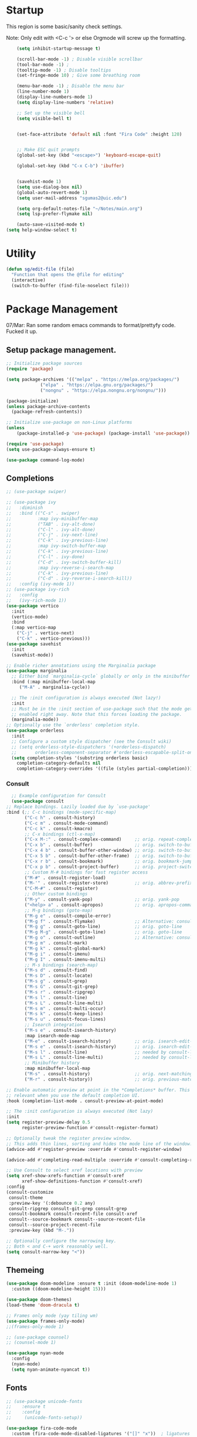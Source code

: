 
#+STARTUP: overview

* Startup

This region is some basic/sanity check settings.

Note: Only edit with <C-c '> or else Orgmode will screw up the formatting.
  #+BEGIN_SRC emacs-lisp
    (setq inhibit-startup-message t)

    (scroll-bar-mode -1) ; Disable visible scrollbar
    (tool-bar-mode -1) ;
    (tooltip-mode -1) ; Disable tooltips
    (set-fringe-mode 10) ; Give some breathing room

    (menu-bar-mode -1) ; Disable the menu bar
    (line-number-mode 1)
    (display-line-numbers-mode 1)
    (setq display-line-numbers 'relative)

    ;; Set up the visible bell
    (setq visible-bell t)


    (set-face-attribute 'default nil :font "Fira Code" :height 120)


    ;; Make ESC quit prompts
    (global-set-key (kbd "<escape>") 'keyboard-escape-quit)

    (global-set-key (kbd "C-x C-b") 'ibuffer)


    (savehist-mode 1)
    (setq use-dialog-box nil)
    (global-auto-revert-mode 1)
    (setq user-mail-address "sgumas2@uic.edu")

    (setq org-default-notes-file "~/Notes/main.org")
    (setq lsp-prefer-flymake nil)

    (auto-save-visited-mode t)
(setq help-window-select t)
  #+END_SRC

* Utility

#+BEGIN_SRC emacs-lisp
  (defun sg/edit-file (file)
    "Function that opens the @file for editing"
    (interactive)
    (switch-to-buffer (find-file-noselect file)))
#+END_SRC
* Package Management

07/Mar: Ran some random emacs commands to format/prettyfy code. Fucked it up.

** Setup package management.
#+BEGIN_SRC emacs-lisp
  ;; Initialize package sources
  (require 'package)

  (setq package-archives '(("melpa" . "https://melpa.org/packages/")
			   ("elpa" . "https://elpa.gnu.org/packages/")
			   ("nongnu" . "https://elpa.nongnu.org/nongnu/")))

  (package-initialize)
  (unless package-archive-contents
    (package-refresh-contents))

  ;; Initialize use-package on non-Linux platforms
  (unless
      (package-installed-p 'use-package) (package-install 'use-package))

  (require 'use-package)
  (setq use-package-always-ensure t)

  (use-package command-log-mode)
#+END_SRC

** Completions
   #+BEGIN_SRC emacs-lisp
     ;; (use-package swiper)

     ;; (use-package ivy
     ;;   :diminish
     ;;   :bind (("C-s" . swiper)
     ;;          :map ivy-minibuffer-map
     ;;          ("TAB" . ivy-alt-done)
     ;;          ("C-l" . ivy-alt-done)
     ;;          ("C-j" . ivy-next-line)
     ;;          ("C-k" . ivy-previous-line)
     ;;          :map ivy-switch-buffer-map
     ;;          ("C-k" . ivy-previous-line)
     ;;          ("C-l" . ivy-done)
     ;;          ("C-d" . ivy-switch-buffer-kill)
     ;;          :map ivy-reverse-i-search-map
     ;;          ("C-k" . ivy-previous-line)
     ;;          ("C-d" . ivy-reverse-i-search-kill))
     ;;   :config (ivy-mode 1))
     ;; (use-package ivy-rich
     ;;   :config
     ;;   (ivy-rich-mode 1))
     (use-package vertico
       :init
       (vertico-mode)
       :bind
       (:map vertico-map
	     ("C-j" . vertico-next)
	     ("C-k" . vertico-previous)))
     (use-package savehist
       :init
       (savehist-mode))

     ;; Enable richer annotations using the Marginalia package
     (use-package marginalia
       ;; Either bind `marginalia-cycle` globally or only in the minibuffer
       :bind (:map minibuffer-local-map
	      ("M-A" . marginalia-cycle))

       ;; The :init configuration is always executed (Not lazy!)
       :init
       ;; Must be in the :init section of use-package such that the mode gets
       ;; enabled right away. Note that this forces loading the package.
       (marginalia-mode))
     ;; Optionally use the `orderless' completion style.
     (use-package orderless
       :init
       ;; Configure a custom style dispatcher (see the Consult wiki)
       ;; (setq orderless-style-dispatchers '(+orderless-dispatch)
       ;;       orderless-component-separator #'orderless-escapable-split-on-space)
       (setq completion-styles '(substring orderless basic)
	     completion-category-defaults nil
	     completion-category-overrides '((file (styles partial-completion)))))
#+END_SRC
*** Consult
    #+BEGIN_SRC emacs-lisp
      ;; Example configuration for Consult
      (use-package consult
	;; Replace bindings. Lazily loaded due by `use-package'
	:bind (;; C-c bindings (mode-specific-map)
	       ("C-c h" . consult-history)
	       ("C-c m" . consult-mode-command)
	       ("C-c k" . consult-kmacro)
	       ;; C-x bindings (ctl-x-map)
	       ("C-x M-:" . consult-complex-command)     ;; orig. repeat-complex-command
	       ("C-x b" . consult-buffer)                ;; orig. switch-to-buffer
	       ("C-x 4 b" . consult-buffer-other-window) ;; orig. switch-to-buffer-other-window
	       ("C-x 5 b" . consult-buffer-other-frame)  ;; orig. switch-to-buffer-other-frame
	       ("C-x r b" . consult-bookmark)            ;; orig. bookmark-jump
	       ("C-x p b" . consult-project-buffer)      ;; orig. project-switch-to-buffer
	       ;; Custom M-# bindings for fast register access
	       ("M-#" . consult-register-load)
	       ("M-'" . consult-register-store)          ;; orig. abbrev-prefix-mark (unrelated)
	       ("C-M-#" . consult-register)
	       ;; Other custom bindings
	       ("M-y" . consult-yank-pop)                ;; orig. yank-pop
	       ("<help> a" . consult-apropos)            ;; orig. apropos-command
	       ;; M-g bindings (goto-map)
	       ("M-g e" . consult-compile-error)
	       ("M-g f" . consult-flymake)               ;; Alternative: consult-flycheck
	       ("M-g g" . consult-goto-line)             ;; orig. goto-line
	       ("M-g M-g" . consult-goto-line)           ;; orig. goto-line
	       ("M-g o" . consult-outline)               ;; Alternative: consult-org-heading
	       ("M-g m" . consult-mark)
	       ("M-g k" . consult-global-mark)
	       ("M-g i" . consult-imenu)
	       ("M-g I" . consult-imenu-multi)
	       ;; M-s bindings (search-map)
	       ("M-s d" . consult-find)
	       ("M-s D" . consult-locate)
	       ("M-s g" . consult-grep)
	       ("M-s G" . consult-git-grep)
	       ("M-s r" . consult-ripgrep)
	       ("M-s l" . consult-line)
	       ("M-s L" . consult-line-multi)
	       ("M-s m" . consult-multi-occur)
	       ("M-s k" . consult-keep-lines)
	       ("M-s u" . consult-focus-lines)
	       ;; Isearch integration
	       ("M-s e" . consult-isearch-history)
	       :map isearch-mode-map
	       ("M-e" . consult-isearch-history)         ;; orig. isearch-edit-string
	       ("M-s e" . consult-isearch-history)       ;; orig. isearch-edit-string
	       ("M-s l" . consult-line)                  ;; needed by consult-line to detect isearch
	       ("M-s L" . consult-line-multi)            ;; needed by consult-line to detect isearch
	       ;; Minibuffer history
	       :map minibuffer-local-map
	       ("M-s" . consult-history)                 ;; orig. next-matching-history-element
	       ("M-r" . consult-history))                ;; orig. previous-matching-history-element

	;; Enable automatic preview at point in the *Completions* buffer. This is
	;; relevant when you use the default completion UI.
	:hook (completion-list-mode . consult-preview-at-point-mode)

	;; The :init configuration is always executed (Not lazy)
	:init
	(setq register-preview-delay 0.5
	      register-preview-function #'consult-register-format)

	;; Optionally tweak the register preview window.
	;; This adds thin lines, sorting and hides the mode line of the window.
	(advice-add #'register-preview :override #'consult-register-window)

	(advice-add #'completing-read-multiple :override #'consult-completing-read-multiple)

	;; Use Consult to select xref locations with preview
	(setq xref-show-xrefs-function #'consult-xref
	      xref-show-definitions-function #'consult-xref)
	:config
	(consult-customize
	 consult-theme
	 :preview-key '(:debounce 0.2 any)
	 consult-ripgrep consult-git-grep consult-grep
	 consult-bookmark consult-recent-file consult-xref
	 consult--source-bookmark consult--source-recent-file
	 consult--source-project-recent-file
	 :preview-key (kbd "M-."))

	;; Optionally configure the narrowing key.
	;; Both < and C-+ work reasonably well.
	(setq consult-narrow-key "<"))

    #+END_SRC 
** Themeing
  #+BEGIN_SRC emacs-lisp 
    (use-package doom-modeline :ensure t :init (doom-modeline-mode 1)
      :custom ((doom-modeline-height 15)))

    (use-package doom-themes)
    (load-theme 'doom-dracula t)

    ;; Frames only mode (yay tiling wm)
    (use-package frames-only-mode)
    ;;(frames-only-mode 1)

    ;; (use-package counsel)
    ;; (counsel-mode 1)

    (use-package nyan-mode
      :config
      (nyan-mode)
      (setq nyan-animate-nyancat t))
#+END_SRC

** Fonts
   #+BEGIN_SRC emacs-lisp
     ;; (use-package unicode-fonts
     ;;    :ensure t
     ;;    :config
     ;;     (unicode-fonts-setup))

     (use-package fira-code-mode
       :custom (fira-code-mode-disabled-ligatures '("[]" "x"))  ; ligatures you don't want
       :hook prog-mode-hook)                                         ; mode to enable fira-code-mode in

     (use-package emojify
       :hook (after-init . global-emojify-mode))
#+END_SRC

** Misc
   #+BEGIN_SRC emacs-lisp
     (use-package dockerfile-mode
       :config
       (add-to-list 'auto-mode-alist '("Dockerfile\\'" . dockerfile-mode)))

     (use-package yaml-mode)

     (use-package highlight-indentation)

     (use-package magit)

     (use-package hydra)

     (use-package which-key
       :config
       (setq which-key-idle-delay 0.2)
       (which-key-mode 1))
     (setq org-src-tab-acts-natively t)

     (use-package eterm-256color
       :hook (term-mode . eterm-256color-mode))

     (use-package vterm
       :commands vterm)

     (use-package company
       :config
       (global-company-mode 1)
       :bind
       (("M-TAB" . company-complete)))

     (use-package company-shell
       :after company
       :config
       (add-to-list 'company-backends 'company-shell))
#+END_SRC
* Evil

Embrace VIM.
#+BEGIN_SRC emacs-lisp
  (use-package evil
    :init
    (setq evil-want-integration t)
    (setq evil-want-keybinding nil)
    (setq evil-want-C-u-scroll t)
    :config
    (evil-mode 1))

  (use-package evil-collection
    :after evil
    :config
    (evil-collection-init))

#+END_SRC

* Email
#+BEGIN_SRC emacs-lisp
  (use-package mu4e
    :ensure nil


    :config

    (setq mu4e-change-filenames-when-moving t)

    (setq mu4e-update-interval (* 24 (* 60 60)))
    (setq mu4e-get-mail-command "mbsync -a")

    (setq mu4e-maildir "~/.mail")

    (setq mu4e-drafts-folder "/unimail/[Gmail]/Drafts")
    (setq mu4e-sent-folder "/unimail/[Gmail]/Sent Mail")
    (setq mu4e-refile-folder "/unimail/[Gmail]/All Mail")
    (setq mu4e-trash-folder "/unimail/[Gmail]/Trash"))

  (use-package notmuch)

  (setq send-mail-function 'sendmail-send-it)
#+END_SRC
* LSP IntelliSense

#+BEGIN_SRC emacs-lisp
  (use-package lsp-mode
    :commands lsp
    :hook (prog-mode-hook . lsp))
  (use-package lsp-ui
    :commands lsp-ui-mode
    :hook (prog-mode-hook . lsp-ui-mode))

  (use-package projectile
    :ensure t
    :init
    (projectile-mode +1)
    :bind (:map projectile-mode-map))

  ;;    (define-key projectile-mode-map (kbd "SPC p") 'projectile-command-map)

  ;; (use-package counsel-projectile)
  (use-package clang-format
    :config
    (setq clang-format-style "file")
    (setq clang-format-fallback-style "Google")
    :hook
    (c-or-c++-mode . lsp))

  (use-package rainbow-delimiters
    :init
    (rainbow-delimiters-mode))

  (use-package smartparens
    :ensure t
    :config
    (setq sp-show-pair-from-inside nil)
    (require 'smartparens-config)
    :init
    (smartparens-global-mode)
    :diminish smartparens-mode)

  (use-package evil-nerd-commenter
    :config
    (evilnc-default-hotkeys))

  (use-package dap-mode
    :after lsp
    :config
    (require 'dap-gdb-lldb)
    (require 'dap-cpptools)
    (add-hook 'dap-stopped-hook
	      (lambda (arg) (call-interactively #'dap-hydra)))
    (setq dap-auto-configure-features '(sessions locals controls tooltip))
    (dap-register-debug-template "CPP GDB"
				 (list :type "gdb"
				       :request "launch"
				       :name "GDB::Run")))
  (use-package slime
    :config
    (setq inferior-lisp-program "sbcl"))
#+END_SRC
* Org
** Config
#+BEGIN_SRC emacs-lisp
  (defun my-just-one-space ()
    (interactive)
    (if (org-at-table-p)
	(org-table-blank-field)
      (just-one-space)))

  (use-package org
    :ensure t
    :bind (:map org-mode-map ("C-c SPC" . my-just-one-space))
    :custom
    (org-todo-keyword-faces
     '(("TODO" . org-warning)
       ("IN-PROG" . "green")
       ("DONE" . "black")
       ("NEXT" . "blue")))
    :config
    (add-hook 'org-mode-hook '(lambda ()
				(setq org-id-link-to-org-use-id t))))
  (use-package evil-org
    :ensure t
    :after org
    :hook (org-mode . (lambda () evil-org-mode))
    :config
    (require 'evil-org-agenda)
    (evil-org-agenda-set-keys))
  (use-package org-contrib)
  (use-package org-bullets)
  (use-package gnuplot :ensure t)
  (require 'org)

  (defun my/auto-call-fill-paragraph-for-org-mode ()
    "Call two modes to automatically call fill-paragraph for you."
    (visual-line-mode))

  (add-hook 'org-mode-hook 'my/auto-call-fill-paragraph-for-org-mode)
  (add-hook 'org-mode-hook 'org-bullets-mode)

  (setq org-hide-leading-stars t)

  (setq org-startup-with-inline-images t)

  (setq  org-log-into-drawer t)

  (setq org-log-done 'time)

  (setq org-export-backends '(ascii beamer html texinfo latex))

  (setq  org-bullets-bullet-list '("◉" "◎" "♠" "○" "►" "◇"))

  (use-package writeroom-mode)
#+END_SRC
** Notes and Capture
#+BEGIN_SRC emacs-lisp
  (setq org-directory "~/SyncNext/Notes")
  (setq org-default-notes-file (concat org-directory "/main.org"))
  (setq org-capture-templates
	'(("t" "Todo" entry (file+headline org-default-notes-file "Captured Tasks")
	   "* TODO %?\n  %i\n  %a")
	  ("j" "Journal" entry (file+datetree (concat org-directory "/journal.org")
	   "* %?\nEntered on %U\n  %i\n  %a"))))
  (setq org-todo-keywords
	'((sequence "TODO(t)" "NEXT(n)" "IN-PROG(i)" "|" "DONE(d)" "WONT-DO")))
  (setq org-agenda-files "")
  (setq org-agenda-files (list org-default-notes-file))
#+END_SRC
** Use Org-Roam - Note taking/mind mapping system
:PROPERTIES:
:ID:       f7c14ce1-21b1-44d7-a79d-c51cdf23a6f7
:END:

    #+BEGIN_SRC emacs-lisp
      (use-package org-roam
	  :config
	  (setq org-roam-directory "~/SyncNext/Notes")
	  (org-roam-db-autosync-mode)
      (setq org-roam-capture-templates
	    '(("m" "main" plain
	       "%?"
	       :if-new (file+head "main/${slug}.org"
				  "#+title: ${title}\n")
	       :immediate-finish t
	       :unnarrowed t)
	      ("r" "reference" plain "%?"
	       :if-new
	       (file+head "reference/${title}.org" "#+title: ${title}\n")
	       :immediate-finish t
	       :unnarrowed t)
	      ("a" "article" plain "%?"
	       :if-new
	       (file+head "articles/${title}.org" "#+title: ${title}\n#+filetags: :article:\n")
	       :immediate-finish t
	       :unnarrowed t))))
    #+END_SRC 

* LaTeX
  #+BEGIN_SRC emacs-lisp
    (use-package tex
      :ensure auctex
      :config 	
      (setq TeX-auto-save t)
      (setq TeX-parse-self t))
  #+END_SRC
* TODO Keybinds
  
Quality of life key binds.
#+BEGIN_SRC emacs-lisp
  (use-package general
    :config
    (general-create-definer sg/leader-bind
      :prefix "SPC"))

  (defun sg/edit-config ()
    "Edit configuration.org"
    (interactive)
    (sg/edit-file "~/.config/emacs-vanilla/configuration.org"))

  (defun sg/show-mu4e-shortcuts ()
    "Show Help for Evil collection for Mu4e"
    (interactive)
    (with-output-to-temp-buffer "tmphlp"
      (set-buffer "tmphlp")
      (insert-file-contents "~/.config/emacs-vanilla/mu4ehelp.org")))

  (sg/leader-bind
    :keymaps '(normal emacs visual)
    "c" '(:ignore t :which-key "Configs")
    "cc" #'(lambda nil
	     (interactive)
	     (sg/edit-file "~/.config/emacs-vanilla/configuration.org")
	     :which-key "Edit Config")
    "cm" '(sg/show-mu4e-shortcuts :which-key "Mu4e evil help")
    "m" '(:ignore t :wk "Email")
    "mm" 'mu4e
    "s" '(:ignore t :wk "Shortcuts")
    "st" '(vterm :wk "VTerm")
    "p" '(projectile-command-map :wk "Projectile")
    "w" '(:ignore t :wk "Window Management")
    "wl" 'evil-window-right
    "wh" 'evil-window-left
    "wj" 'evil-window-down
    "wk" 'evil-window-up
    "wL" 'evil-window-vsplit
    "wJ" 'evil-window-split
    "wd" 'evil-window-delete
    "wD" 'delete-other-windows
    "g" '(:ignore t :wk "GDB")
    "gm" 'gdb-many-windows
    "gg" 'gdb
    "gb" 'gud-break
    "gr" 'gud-run
    "gn" 'gud-next
    "gs" 'gud-step
    "gd" 'dap-hydra
    "l" '(display-line-numbers-mode :wk Toggle Line numbers)
    "o" '(:ignore t :wk "Org Globals")
    "oo" '(org-capture :wk "Capture")
    "oa" '(org-agenda :wk "Agenda")
    "on" #'(lambda ()
	     (interactive)
	     (sg/edit-file org-default-notes-file)
	     :wk "Open Notes File")
    "b" '(:ignore t :wk "Buffers")
    "bb" 'consult-buffer
    "SPC" 'clang-format-buffer
    ) 

	;;; I guess dap-mode is really just better...
  ;; (defhydra hydra-debug (global-map "<f2>")
  ;;   "Make Emacs GDB less annoying"
  ;;   ("s" gud-step "step")
  ;;   ("n" gud-next "next")
  ;;   ("u" gud-up "up")
  ;;   ("d" gud-down "down")
  ;;   ("f" gud-finish "finish"))


#+END_SRC
  


  
  
